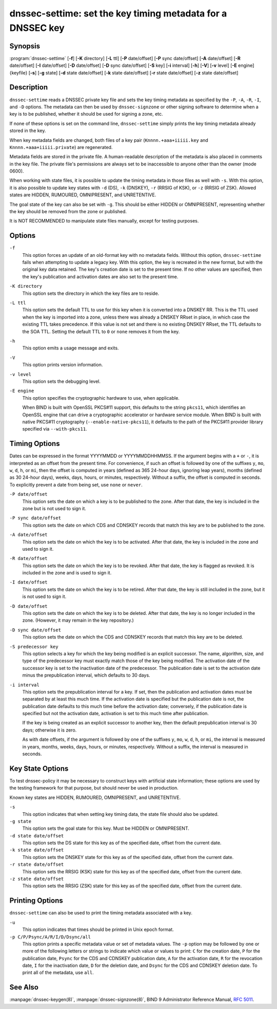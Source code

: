 .. 
   Copyright (C) Internet Systems Consortium, Inc. ("ISC")
   
   This Source Code Form is subject to the terms of the Mozilla Public
   License, v. 2.0. If a copy of the MPL was not distributed with this
   file, You can obtain one at http://mozilla.org/MPL/2.0/.
   
   See the COPYRIGHT file distributed with this work for additional
   information regarding copyright ownership.

..
   Copyright (C) Internet Systems Consortium, Inc. ("ISC")

   This Source Code Form is subject to the terms of the Mozilla Public
   License, v. 2.0. If a copy of the MPL was not distributed with this
   file, You can obtain one at http://mozilla.org/MPL/2.0/.

   See the COPYRIGHT file distributed with this work for additional
   information regarding copyright ownership.


.. highlight: console

.. _man_dnssec-settime:

dnssec-settime: set the key timing metadata for a DNSSEC key
------------------------------------------------------------

Synopsis
~~~~~~~~

:program:`dnssec-settime` [**-f**] [**-K** directory] [**-L** ttl] [**-P** date/offset] [**-P** sync date/offset] [**-A** date/offset] [**-R** date/offset] [**-I** date/offset] [**-D** date/offset] [**-D** sync date/offset] [**-S** key] [**-i** interval] [**-h**] [**-V**] [**-v** level] [**-E** engine] {keyfile} [**-s**] [**-g** state] [**-d** state date/offset] [**-k** state date/offset] [**-r** state date/offset] [**-z** state date/offset]

Description
~~~~~~~~~~~

``dnssec-settime`` reads a DNSSEC private key file and sets the key
timing metadata as specified by the ``-P``, ``-A``, ``-R``, ``-I``, and
``-D`` options. The metadata can then be used by ``dnssec-signzone`` or
other signing software to determine when a key is to be published,
whether it should be used for signing a zone, etc.

If none of these options is set on the command line,
``dnssec-settime`` simply prints the key timing metadata already stored
in the key.

When key metadata fields are changed, both files of a key pair
(``Knnnn.+aaa+iiiii.key`` and ``Knnnn.+aaa+iiiii.private``) are
regenerated.

Metadata fields are stored in the private file. A
human-readable description of the metadata is also placed in comments in
the key file. The private file's permissions are always set to be
inaccessible to anyone other than the owner (mode 0600).

When working with state files, it is possible to update the timing metadata in
those files as well with ``-s``.  With this option, it is also possible to update key
states with ``-d`` (DS), ``-k`` (DNSKEY), ``-r`` (RRSIG of KSK), or ``-z``
(RRSIG of ZSK). Allowed states are HIDDEN, RUMOURED, OMNIPRESENT, and
UNRETENTIVE.

The goal state of the key can also be set with ``-g``. This should be either
HIDDEN or OMNIPRESENT, representing whether the key should be removed from the
zone or published.

It is NOT RECOMMENDED to manipulate state files manually, except for testing
purposes.

Options
~~~~~~~

``-f``
   This option forces an update of an old-format key with no metadata fields. Without
   this option, ``dnssec-settime`` fails when attempting to update a
   legacy key. With this option, the key is recreated in the new
   format, but with the original key data retained. The key's creation
   date is set to the present time. If no other values are
   specified, then the key's publication and activation dates are also
   set to the present time.

``-K directory``
   This option sets the directory in which the key files are to reside.

``-L ttl``
   This option sets the default TTL to use for this key when it is converted into a
   DNSKEY RR. This is the TTL used when the key is imported into a zone,
   unless there was already a DNSKEY RRset in
   place, in which case the existing TTL takes precedence. If this
   value is not set and there is no existing DNSKEY RRset, the TTL
   defaults to the SOA TTL. Setting the default TTL to ``0`` or ``none``
   removes it from the key.

``-h``
   This option emits a usage message and exits.

``-V``
   This option prints version information.

``-v level``
   This option sets the debugging level.

``-E engine``
   This option specifies the cryptographic hardware to use, when applicable.

   When BIND is built with OpenSSL PKCS#11 support, this defaults to the
   string ``pkcs11``, which identifies an OpenSSL engine that can drive a
   cryptographic accelerator or hardware service module. When BIND is
   built with native PKCS#11 cryptography (``--enable-native-pkcs11``), it
   defaults to the path of the PKCS#11 provider library specified via
   ``--with-pkcs11``.

Timing Options
~~~~~~~~~~~~~~

Dates can be expressed in the format YYYYMMDD or YYYYMMDDHHMMSS. If the
argument begins with a ``+`` or ``-``, it is interpreted as an offset from
the present time. For convenience, if such an offset is followed by one
of the suffixes ``y``, ``mo``, ``w``, ``d``, ``h``, or ``mi``, then the offset is
computed in years (defined as 365 24-hour days, ignoring leap years),
months (defined as 30 24-hour days), weeks, days, hours, or minutes,
respectively. Without a suffix, the offset is computed in seconds. To
explicitly prevent a date from being set, use ``none`` or ``never``.

``-P date/offset``
   This option sets the date on which a key is to be published to the zone. After
   that date, the key is included in the zone but is not used
   to sign it.

``-P sync date/offset``
   This option sets the date on which CDS and CDNSKEY records that match this key
   are to be published to the zone.

``-A date/offset``
   This option sets the date on which the key is to be activated. After that date,
   the key is included in the zone and used to sign it. 

``-R date/offset``
   This option sets the date on which the key is to be revoked. After that date, the
   key is flagged as revoked. It is included in the zone and
   is used to sign it.

``-I date/offset``
   This option sets the date on which the key is to be retired. After that date, the
   key is still included in the zone, but it is not used to
   sign it.

``-D date/offset``
   This option sets the date on which the key is to be deleted. After that date, the
   key is no longer included in the zone. (However, it may remain in the key
   repository.)

``-D sync date/offset``
   This option sets the date on which the CDS and CDNSKEY records that match this
   key are to be deleted.

``-S predecessor key``
   This option selects a key for which the key being modified is an explicit
   successor. The name, algorithm, size, and type of the predecessor key
   must exactly match those of the key being modified. The activation
   date of the successor key is set to the inactivation date of the
   predecessor. The publication date is set to the activation date
   minus the prepublication interval, which defaults to 30 days.

``-i interval``
   This option sets the prepublication interval for a key. If set, then the
   publication and activation dates must be separated by at least this
   much time. If the activation date is specified but the publication
   date is not, the publication date defaults to this much time
   before the activation date; conversely, if the publication date is
   specified but not the activation date, activation is set to
   this much time after publication.

   If the key is being created as an explicit successor to another key,
   then the default prepublication interval is 30 days; otherwise it is
   zero.

   As with date offsets, if the argument is followed by one of the
   suffixes ``y``, ``mo``, ``w``, ``d``, ``h``, or ``mi``, the interval is
   measured in years, months, weeks, days, hours, or minutes,
   respectively. Without a suffix, the interval is measured in seconds.

Key State Options
~~~~~~~~~~~~~~~~~

To test dnssec-policy it may be necessary to construct keys with artificial
state information; these options are used by the testing framework for that
purpose, but should never be used in production.

Known key states are HIDDEN, RUMOURED, OMNIPRESENT, and UNRETENTIVE.

``-s``
   This option indicates that when setting key timing data, the state file should also be updated.

``-g state``
   This option sets the goal state for this key. Must be HIDDEN or OMNIPRESENT.

``-d state date/offset``
   This option sets the DS state for this key as of the specified date, offset from the current date.

``-k state date/offset``
   This option sets the DNSKEY state for this key as of the specified date, offset from the current date.

``-r state date/offset``
   This option sets the RRSIG (KSK) state for this key as of the specified date, offset from the current date.

``-z state date/offset``
   This option sets the RRSIG (ZSK) state for this key as of the specified date, offset from the current date.

Printing Options
~~~~~~~~~~~~~~~~

``dnssec-settime`` can also be used to print the timing metadata
associated with a key.

``-u``
   This option indicates that times should be printed in Unix epoch format.

``-p C/P/Psync/A/R/I/D/Dsync/all``
   This option prints a specific metadata value or set of metadata values. The ``-p``
   option may be followed by one or more of the following letters or
   strings to indicate which value or values to print: ``C`` for the
   creation date, ``P`` for the publication date, ``Psync`` for the CDS
   and CDNSKEY publication date, ``A`` for the activation date, ``R``
   for the revocation date, ``I`` for the inactivation date, ``D`` for
   the deletion date, and ``Dsync`` for the CDS and CDNSKEY deletion
   date. To print all of the metadata, use ``all``.

See Also
~~~~~~~~

:manpage:`dnssec-keygen(8)`, :manpage:`dnssec-signzone(8)`, BIND 9 Administrator Reference Manual,
:rfc:`5011`.
